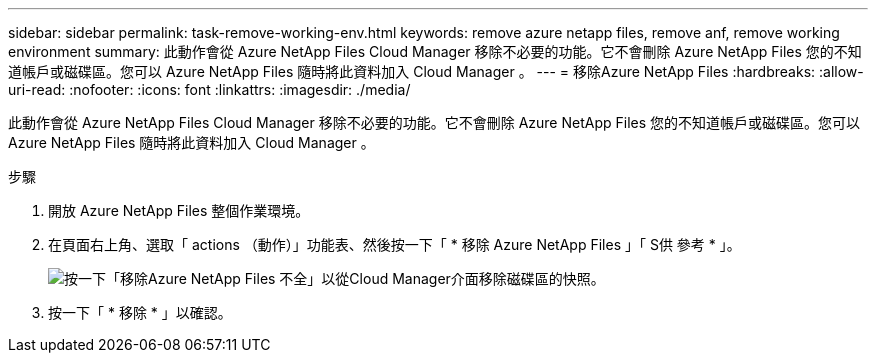 ---
sidebar: sidebar 
permalink: task-remove-working-env.html 
keywords: remove azure netapp files, remove anf, remove working environment 
summary: 此動作會從 Azure NetApp Files Cloud Manager 移除不必要的功能。它不會刪除 Azure NetApp Files 您的不知道帳戶或磁碟區。您可以 Azure NetApp Files 隨時將此資料加入 Cloud Manager 。 
---
= 移除Azure NetApp Files
:hardbreaks:
:allow-uri-read: 
:nofooter: 
:icons: font
:linkattrs: 
:imagesdir: ./media/


[role="lead"]
此動作會從 Azure NetApp Files Cloud Manager 移除不必要的功能。它不會刪除 Azure NetApp Files 您的不知道帳戶或磁碟區。您可以 Azure NetApp Files 隨時將此資料加入 Cloud Manager 。

.步驟
. 開放 Azure NetApp Files 整個作業環境。
. 在頁面右上角、選取「 actions （動作）」功能表、然後按一下「 * 移除 Azure NetApp Files 」「 S供 參考 * 」。
+
image:screenshot_anf_remove.gif["按一下「移除Azure NetApp Files 不全」以從Cloud Manager介面移除磁碟區的快照。"]

. 按一下「 * 移除 * 」以確認。

